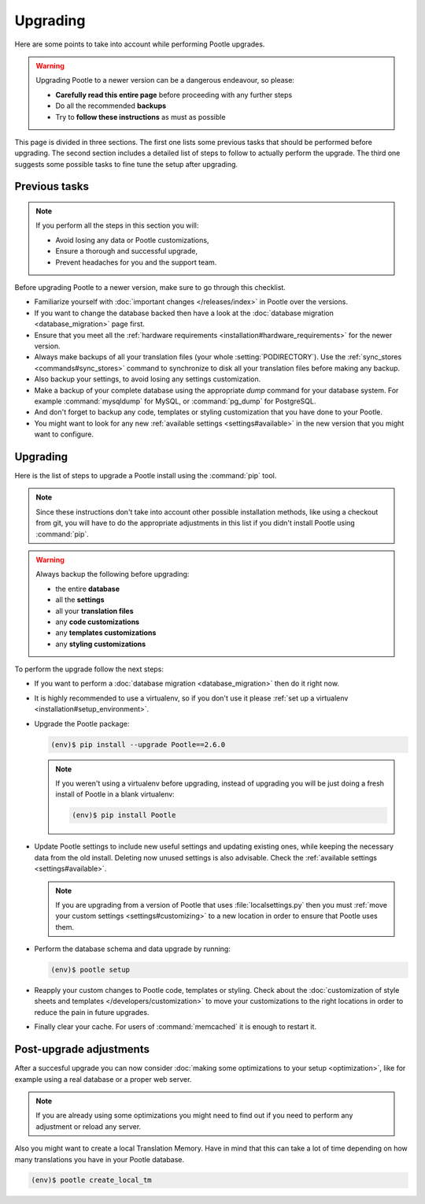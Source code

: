 .. _upgrading:

Upgrading
=========

Here are some points to take into account while performing Pootle
upgrades.

.. warning::

  Upgrading Pootle to a newer version can be a dangerous endeavour, so please:

  - **Carefully read this entire page** before proceeding with any further
    steps
  - Do all the recommended **backups**
  - Try to **follow these instructions** as must as possible


This page is divided in three sections. The first one lists some previous tasks
that should be performed before upgrading. The second section includes a
detailed list of steps to follow to actually perform the upgrade. The third one
suggests some possible tasks to fine tune the setup after upgrading.


.. _upgrading#previous-tasks:

Previous tasks
--------------

.. note::

  If you perform all the steps in this section you will:

  - Avoid losing any data or Pootle customizations,
  - Ensure a thorough and successful upgrade,
  - Prevent headaches for you and the support team.


Before upgrading Pootle to a newer version, make sure to go through this
checklist.

* Familiarize yourself with :doc:`important changes </releases/index>` in
  Pootle over the versions.

* If you want to change the database backed then have a look at the
  :doc:`database migration <database_migration>` page first.

* Ensure that you meet all the :ref:`hardware requirements
  <installation#hardware_requirements>` for the newer version.

* Always make backups of all your translation files (your whole
  :setting:`PODIRECTORY`). Use the :ref:`sync_stores <commands#sync_stores>`
  command to synchronize to disk all your translation files before making any
  backup.

* Also backup your settings, to avoid losing any settings customization.

* Make a backup of your complete database using the appropriate *dump*
  command for your database system. For example :command:`mysqldump` for MySQL,
  or :command:`pg_dump` for PostgreSQL.

* And don't forget to backup any code, templates or styling customization that
  you have done to your Pootle.

* You might want to look for any new :ref:`available settings
  <settings#available>` in the new version that you might want to configure.


.. _upgrading#upgrading:

Upgrading
---------

Here is the list of steps to upgrade a Pootle install using the :command:`pip`
tool.

.. note::

  Since these instructions don't take into account other possible installation
  methods, like using a checkout from git, you will have to do the appropriate
  adjustments in this list if you didn't install Pootle using :command:`pip`.

.. warning::

  Always backup the following before upgrading:

  - the entire **database**
  - all the **settings**
  - all your **translation files**
  - any **code customizations**
  - any **templates customizations**
  - any **styling customizations**


To perform the upgrade follow the next steps:

* If you want to perform a :doc:`database migration <database_migration>` then
  do it right now.

* It is highly recommended to use a virtualenv, so if you don't use it please
  :ref:`set up a virtualenv <installation#setup_environment>`.

* Upgrade the Pootle package:

  .. code-block:: bash

    (env)$ pip install --upgrade Pootle==2.6.0


  .. note::

    If you weren't using a virtualenv before upgrading, instead of upgrading
    you will be just doing a fresh install of Pootle in a blank virtualenv:

    .. code-block:: bash

      (env)$ pip install Pootle


* Update Pootle settings to include new useful settings and updating existing
  ones, while keeping the necessary data from the old install. Deleting now
  unused settings is also advisable. Check the :ref:`available settings
  <settings#available>`.

  .. note::

    If you are upgrading from a version of Pootle that uses
    :file:`localsettings.py` then you must :ref:`move your custom settings
    <settings#customizing>` to a new location in order to ensure that Pootle
    uses them.


* Perform the database schema and data upgrade by running:

  .. code-block:: bash

    (env)$ pootle setup


* Reapply your custom changes to Pootle code, templates or styling. Check about
  the :doc:`customization of style sheets and templates
  </developers/customization>` to move your customizations to the right
  locations in order to reduce the pain in future upgrades.

* Finally clear your cache. For users of :command:`memcached` it is enough to
  restart it.


.. _upgrading#post-upgrade:

Post-upgrade adjustments
------------------------

After a succesful upgrade you can now consider :doc:`making some optimizations
to your setup <optimization>`, like for example using a real database or a
proper web server.

.. note::

  If you are already using some optimizations you might need to find out if you
  need to perform any adjustment or reload any server.


Also you might want to create a local Translation Memory. Have in mind that
this can take a lot of time depending on how many translations you have in your
Pootle database.

.. code-block:: bash

  (env)$ pootle create_local_tm
